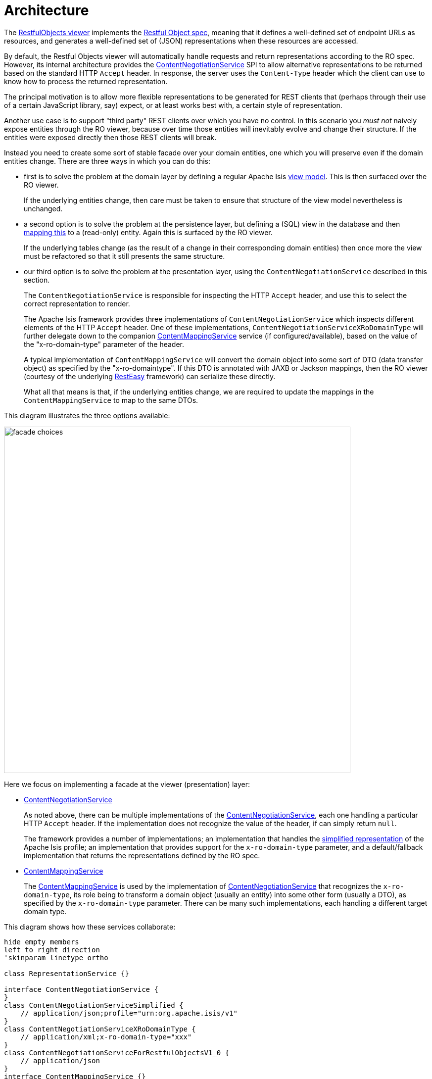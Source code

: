 = Architecture

:Notice: Licensed to the Apache Software Foundation (ASF) under one or more contributor license agreements. See the NOTICE file distributed with this work for additional information regarding copyright ownership. The ASF licenses this file to you under the Apache License, Version 2.0 (the "License"); you may not use this file except in compliance with the License. You may obtain a copy of the License at. http://www.apache.org/licenses/LICENSE-2.0 . Unless required by applicable law or agreed to in writing, software distributed under the License is distributed on an "AS IS" BASIS, WITHOUT WARRANTIES OR  CONDITIONS OF ANY KIND, either express or implied. See the License for the specific language governing permissions and limitations under the License.


The xref:vro:ROOT:about.adoc[RestfulObjects viewer] implements the http://restfulobjects.org[Restful Object spec], meaning that it defines a well-defined set of endpoint URLs as resources, and generates a well-defined set of (JSON) representations when these resources are accessed.

By default, the Restful Objects viewer will automatically handle requests and return representations according to the RO spec.
However, its internal architecture provides the xref:refguide:viewer:index/restfulobjects/rendering/service/conneg/ContentNegotiationService.adoc[ContentNegotiationService] SPI to allow alternative representations to be returned based on the standard HTTP `Accept` header.
In response, the server uses the `Content-Type` header which the client can use to know how to process the returned representation.

The principal motivation is to allow more flexible representations to be generated for REST clients that (perhaps through their use of a certain JavaScript library, say) expect, or at least works best with, a certain style of representation.

Another use case is to support "third party" REST clients over which you have no control.
In this scenario you _must not_ naively expose entities through the RO viewer, because over time those entities will inevitably evolve and change their structure.
If the entities were exposed directly then those REST clients will break.

Instead you need to create some sort of stable facade over your domain entities, one which you will preserve even if the domain entities change.
There are three ways in which you can do this:

* first is to solve the problem at the domain layer by defining a regular Apache Isis xref:userguide:fun:overview.adoc#view-models[view model].
This is then surfaced over the RO viewer.
+
If the underlying entities change, then care must be taken to ensure that structure of the view model nevertheless is unchanged.

* a second option is to solve the problem at the persistence layer, but defining a (SQL) view in the database and then xref:pjdo:ROOT:jdo-mappings.adoc#mapping-to-a-view[mapping this] to a (read-only) entity.
Again this is surfaced by the RO viewer.
+
If the underlying tables change (as the result of a change in their corresponding domain entities) then once more the view must be refactored so that it still presents the same structure.

* our third option is to solve the problem at the presentation layer, using the `ContentNegotiationService` described in this section.
+
The `ContentNegotiationService` is responsible for inspecting the HTTP `Accept` header, and use this to select the correct representation to render.
+
The Apache Isis framework provides three implementations of `ContentNegotiationService` which inspects different elements of the HTTP `Accept` header.
One of these implementations, `ContentNegotiationServiceXRoDomainType` will further delegate down to the companion xref:refguide:applib:index/services/conmap/ContentMappingService.adoc[ContentMappingService] service (if configured/available), based on the value of the "x-ro-domain-type" parameter of the header.
+
A typical implementation of `ContentMappingService` will convert the domain object into some sort of DTO (data transfer object) as specified by the "x-ro-domaintype".
If this DTO is annotated with JAXB or Jackson mappings, then the RO viewer (courtesy of the underlying link:http://resteasy.jboss.org/[RestEasy] framework) can serialize these directly.
+
What all that means is that, if the underlying entities change, we are required to update the mappings in the `ContentMappingService` to map to the same DTOs.

This diagram illustrates the three options available:

image::restfulobjects/facade-choices.png[width="700px"]


Here we focus on implementing a facade at the viewer (presentation) layer:

* xref:core:runtime-services:ContentNegotiationService.adoc[ContentNegotiationService]
+
As noted above, there can be multiple implementations of the
xref:core:runtime-services:ContentNegotiationService.adoc[ContentNegotiationService], each one handling a particular HTTP `Accept` header.
If the implementation does not recognize the value of the header, if can simply return `null`.
+
The framework provides a number of implementations; an implementation that handles the
xref:vro:ROOT:simplified-representations.adoc[simplified representation] of the Apache Isis profile; an implementation that provides support for the `x-ro-domain-type` parameter, and a default/fallback implementation that returns the representations defined by the RO spec.

* xref:refguide:applib:index/services/conmap/ContentMappingService.adoc[ContentMappingService]
+
The xref:refguide:applib:index/services/conmap/ContentMappingService.adoc[ContentMappingService] is used by the implementation of
xref:core:runtime-services:ContentNegotiationService.adoc[ContentNegotiationService] that recognizes the `x-ro-domain-type`, its role being to transform a domain object (usually an entity) into some other form (usually a DTO), as specified by the `x-ro-domain-type` parameter.
There can be many such implementations, each handling a different target domain type.

This diagram shows how these services collaborate:

[plantuml]
----
hide empty members
left to right direction
'skinparam linetype ortho

class RepresentationService {}

interface ContentNegotiationService {
}
class ContentNegotiationServiceSimplified {
    // application/json;profile="urn:org.apache.isis/v1"
}
class ContentNegotiationServiceXRoDomainType {
    // application/xml;x-ro-domain-type="xxx"
}
class ContentNegotiationServiceForRestfulObjectsV1_0 {
    // application/json
}
interface ContentMappingService {}

ContentNegotiationServiceXRoDomainType -l-> ContentMappingService : "delegates to\n(if recognizes\nx-ro-domain-type)"
ContentNegotiationService ^-d- ContentNegotiationServiceForRestfulObjectsV1_0
ContentNegotiationService ^-d- ContentNegotiationServiceXRoDomainType
ContentNegotiationService ^-d- ContentNegotiationServiceSimplified

RepresentationService -l-> "1..*" ContentNegotiationService : delegates to\nbased on\nACCEPT header
----


Taken together these domain services offer a lot of flexibility in terms of the representations that can be generated from the RestfulObjects viewer.


For further details, see:

* xref:refguide:viewer:index/restfulobjects/rendering/service/conneg/ContentNegotiationService.adoc[ContentNegotiationService]
* xref:refguide:viewer:index/restfulobjects/rendering/service/conneg/ContentNegotiationServiceForRestfulObjectsV1_0.adoc[ContentNegotiationServiceForRestfulObjectsV1_0]
* xref:refguide:viewer:index/restfulobjects/rendering/service/conneg/ContentNegotiationServiceXRoDomainType.adoc[ContentNegotiationServiceXRoDomainType]
* xref:refguide:viewer:index/restfulobjects/rendering/service/conneg/ContentNegotiationServiceOrgApacheIsisV1.adoc[ContentNegotiationServiceOrgApacheIsisV1] and  xref:refguide:viewer:index/restfulobjects/rendering/service/conneg/ContentNegotiationServiceOrgApacheIsisV2.adoc[ContentNegotiationServiceOrgApacheIsisV2]

